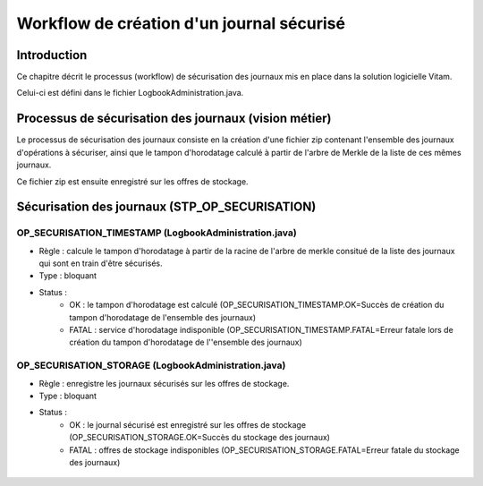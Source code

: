 Workflow de création d'un journal sécurisé
##########################################

Introduction
============

Ce chapitre décrit le processus (workflow) de sécurisation des journaux mis en place dans la solution logicielle Vitam.

Celui-ci est défini dans le fichier LogbookAdministration.java.

Processus de sécurisation des journaux (vision métier)
======================================================

Le processus de sécurisation des journaux consiste en la création d'une fichier zip contenant l'ensemble des journaux d'opérations à sécuriser, ainsi que le tampon d'horodatage calculé à partir de l'arbre de Merkle de la liste de ces mêmes journaux.

Ce fichier zip est ensuite enregistré sur les offres de stockage.

Sécurisation des journaux (STP_OP_SECURISATION)
===============================================

OP_SECURISATION_TIMESTAMP (LogbookAdministration.java)
------------------------------------------------------

* Règle : calcule le tampon d'horodatage à partir de la racine de l'arbre de merkle consitué de la liste des journaux qui sont en train d'être sécurisés.
* Type : bloquant
* Status :
	* OK : le tampon d'horodatage est calculé (OP_SECURISATION_TIMESTAMP.OK=Succès de création du tampon d'horodatage de l'ensemble des journaux)
	* FATAL : service d'horodatage indisponible (OP_SECURISATION_TIMESTAMP.FATAL=Erreur fatale lors de création du tampon  d'horodatage de l''ensemble des journaux)

OP_SECURISATION_STORAGE (LogbookAdministration.java)
------------------------------------------------------

* Règle : enregistre les journaux sécurisés sur les offres de stockage.
* Type : bloquant
* Status :
	* OK : le journal sécurisé est enregistré sur les offres de stockage (OP_SECURISATION_STORAGE.OK=Succès du stockage des journaux)
	* FATAL : offres de stockage indisponibles (OP_SECURISATION_STORAGE.FATAL=Erreur fatale du stockage des journaux)

.. figure:: images/workflow_op_traceability.png
	:align: center
